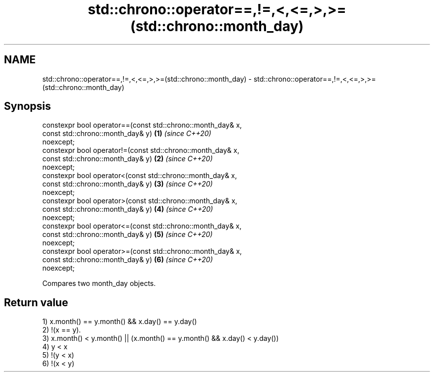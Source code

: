.TH std::chrono::operator==,!=,<,<=,>,>=(std::chrono::month_day) 3 "2019.03.28" "http://cppreference.com" "C++ Standard Libary"
.SH NAME
std::chrono::operator==,!=,<,<=,>,>=(std::chrono::month_day) \- std::chrono::operator==,!=,<,<=,>,>=(std::chrono::month_day)

.SH Synopsis
   constexpr bool operator==(const std::chrono::month_day& x,
                             const std::chrono::month_day& y)         \fB(1)\fP \fI(since C++20)\fP
   noexcept;
   constexpr bool operator!=(const std::chrono::month_day& x,
                             const std::chrono::month_day& y)         \fB(2)\fP \fI(since C++20)\fP
   noexcept;
   constexpr bool operator<(const std::chrono::month_day& x,
                            const std::chrono::month_day& y)          \fB(3)\fP \fI(since C++20)\fP
   noexcept;
   constexpr bool operator>(const std::chrono::month_day& x,
                            const std::chrono::month_day& y)          \fB(4)\fP \fI(since C++20)\fP
   noexcept;
   constexpr bool operator<=(const std::chrono::month_day& x,
                             const std::chrono::month_day& y)         \fB(5)\fP \fI(since C++20)\fP
   noexcept;
   constexpr bool operator>=(const std::chrono::month_day& x,
                             const std::chrono::month_day& y)         \fB(6)\fP \fI(since C++20)\fP
   noexcept;

   Compares two month_day objects.

.SH Return value

   1) x.month() == y.month() && x.day() == y.day()
   2) !(x == y).
   3) x.month() < y.month() || (x.month() == y.month() && x.day() < y.day())
   4) y < x
   5) !(y < x)
   6) !(x < y)
